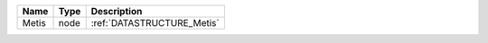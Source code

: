 

===== ==== ========================== 
Name  Type Description                
===== ==== ========================== 
Metis node :ref:`DATASTRUCTURE_Metis` 
===== ==== ========================== 


